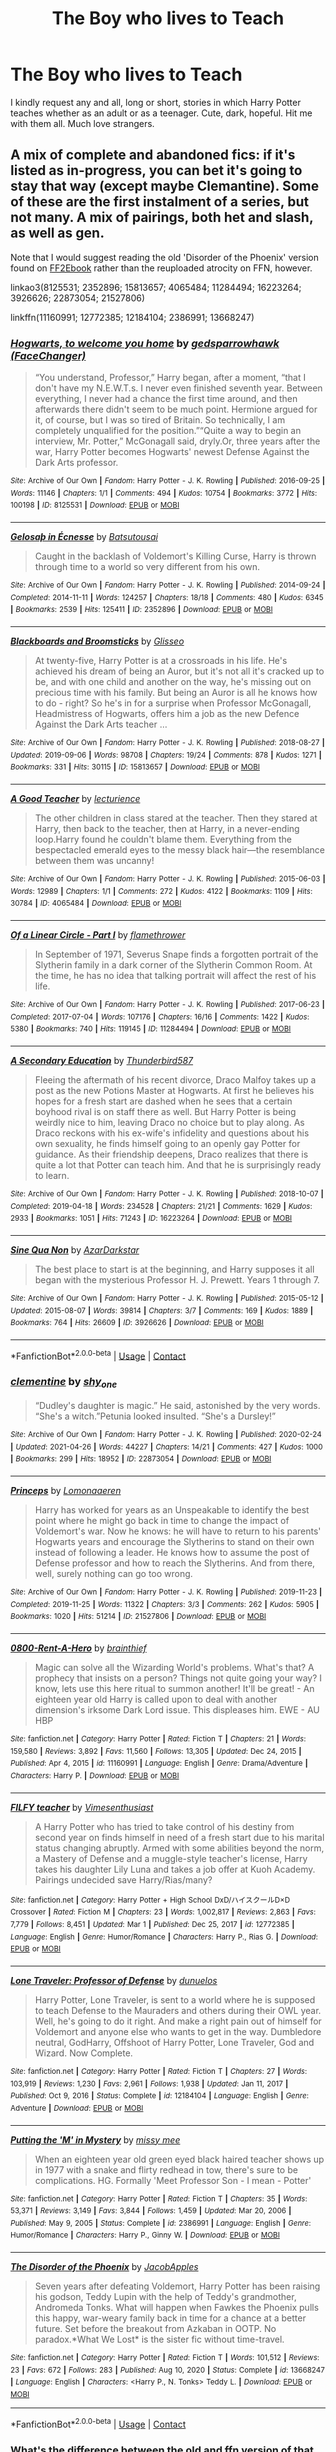 #+TITLE: The Boy who lives to Teach

* The Boy who lives to Teach
:PROPERTIES:
:Author: Jailkit
:Score: 13
:DateUnix: 1621533677.0
:DateShort: 2021-May-20
:FlairText: Request
:END:
I kindly request any and all, long or short, stories in which Harry Potter teaches whether as an adult or as a teenager. Cute, dark, hopeful. Hit me with them all. Much love strangers.


** A mix of complete and abandoned fics: if it's listed as in-progress, you can bet it's going to stay that way (except maybe Clemantine). Some of these are the first instalment of a series, but not many. A mix of pairings, both het and slash, as well as gen.

Note that I would suggest reading the old 'Disorder of the Phoenix' version found on [[http://ff2ebook.com/download.php?source=ffnet&id=12813755&filetype=epub][FF2Ebook]] rather than the reuploaded atrocity on FFN, however.

linkao3(8125531; 2352896; 15813657; 4065484; 11284494; 16223264; 3926626; 22873054; 21527806)

linkffn(11160991; 12772385; 12184104; 2386991; 13668247)
:PROPERTIES:
:Author: hrmdurr
:Score: 4
:DateUnix: 1621543287.0
:DateShort: 2021-May-21
:END:

*** [[https://archiveofourown.org/works/8125531][*/Hogwarts, to welcome you home/*]] by [[https://www.archiveofourown.org/users/FaceChanger/pseuds/gedsparrowhawk][/gedsparrowhawk (FaceChanger)/]]

#+begin_quote
  “You understand, Professor,” Harry began, after a moment, “that I don't have my N.E.W.T.s. I never even finished seventh year. Between everything, I never had a chance the first time around, and then afterwards there didn't seem to be much point. Hermione argued for it, of course, but I was so tired of Britain. So technically, I am completely unqualified for the position.”“Quite a way to begin an interview, Mr. Potter,” McGonagall said, dryly.Or, three years after the war, Harry Potter becomes Hogwarts' newest Defense Against the Dark Arts professor.
#+end_quote

^{/Site/:} ^{Archive} ^{of} ^{Our} ^{Own} ^{*|*} ^{/Fandom/:} ^{Harry} ^{Potter} ^{-} ^{J.} ^{K.} ^{Rowling} ^{*|*} ^{/Published/:} ^{2016-09-25} ^{*|*} ^{/Words/:} ^{11146} ^{*|*} ^{/Chapters/:} ^{1/1} ^{*|*} ^{/Comments/:} ^{494} ^{*|*} ^{/Kudos/:} ^{10754} ^{*|*} ^{/Bookmarks/:} ^{3772} ^{*|*} ^{/Hits/:} ^{100198} ^{*|*} ^{/ID/:} ^{8125531} ^{*|*} ^{/Download/:} ^{[[https://archiveofourown.org/downloads/8125531/Hogwarts%20to%20welcome%20you.epub?updated_at=1619729026][EPUB]]} ^{or} ^{[[https://archiveofourown.org/downloads/8125531/Hogwarts%20to%20welcome%20you.mobi?updated_at=1619729026][MOBI]]}

--------------

[[https://archiveofourown.org/works/2352896][*/Gelosaþ in Écnesse/*]] by [[https://www.archiveofourown.org/users/Batsutousai/pseuds/Batsutousai][/Batsutousai/]]

#+begin_quote
  Caught in the backlash of Voldemort's Killing Curse, Harry is thrown through time to a world so very different from his own.
#+end_quote

^{/Site/:} ^{Archive} ^{of} ^{Our} ^{Own} ^{*|*} ^{/Fandom/:} ^{Harry} ^{Potter} ^{-} ^{J.} ^{K.} ^{Rowling} ^{*|*} ^{/Published/:} ^{2014-09-24} ^{*|*} ^{/Completed/:} ^{2014-11-11} ^{*|*} ^{/Words/:} ^{124257} ^{*|*} ^{/Chapters/:} ^{18/18} ^{*|*} ^{/Comments/:} ^{480} ^{*|*} ^{/Kudos/:} ^{6345} ^{*|*} ^{/Bookmarks/:} ^{2539} ^{*|*} ^{/Hits/:} ^{125411} ^{*|*} ^{/ID/:} ^{2352896} ^{*|*} ^{/Download/:} ^{[[https://archiveofourown.org/downloads/2352896/Gelosath%20in%20Ecnesse.epub?updated_at=1619833432][EPUB]]} ^{or} ^{[[https://archiveofourown.org/downloads/2352896/Gelosath%20in%20Ecnesse.mobi?updated_at=1619833432][MOBI]]}

--------------

[[https://archiveofourown.org/works/15813657][*/Blackboards and Broomsticks/*]] by [[https://www.archiveofourown.org/users/Glisseo/pseuds/Glisseo][/Glisseo/]]

#+begin_quote
  At twenty-five, Harry Potter is at a crossroads in his life. He's achieved his dream of being an Auror, but it's not all it's cracked up to be, and with one child and another on the way, he's missing out on precious time with his family. But being an Auror is all he knows how to do - right? So he's in for a surprise when Professor McGonagall, Headmistress of Hogwarts, offers him a job as the new Defence Against the Dark Arts teacher ...
#+end_quote

^{/Site/:} ^{Archive} ^{of} ^{Our} ^{Own} ^{*|*} ^{/Fandom/:} ^{Harry} ^{Potter} ^{-} ^{J.} ^{K.} ^{Rowling} ^{*|*} ^{/Published/:} ^{2018-08-27} ^{*|*} ^{/Updated/:} ^{2019-09-06} ^{*|*} ^{/Words/:} ^{98708} ^{*|*} ^{/Chapters/:} ^{19/24} ^{*|*} ^{/Comments/:} ^{878} ^{*|*} ^{/Kudos/:} ^{1271} ^{*|*} ^{/Bookmarks/:} ^{331} ^{*|*} ^{/Hits/:} ^{30115} ^{*|*} ^{/ID/:} ^{15813657} ^{*|*} ^{/Download/:} ^{[[https://archiveofourown.org/downloads/15813657/Blackboards%20and.epub?updated_at=1596416391][EPUB]]} ^{or} ^{[[https://archiveofourown.org/downloads/15813657/Blackboards%20and.mobi?updated_at=1596416391][MOBI]]}

--------------

[[https://archiveofourown.org/works/4065484][*/A Good Teacher/*]] by [[https://www.archiveofourown.org/users/lecturience/pseuds/lecturience][/lecturience/]]

#+begin_quote
  The other children in class stared at the teacher. Then they stared at Harry, then back to the teacher, then at Harry, in a never-ending loop.Harry found he couldn't blame them. Everything from the bespectacled emerald eyes to the messy black hair---the resemblance between them was uncanny!
#+end_quote

^{/Site/:} ^{Archive} ^{of} ^{Our} ^{Own} ^{*|*} ^{/Fandom/:} ^{Harry} ^{Potter} ^{-} ^{J.} ^{K.} ^{Rowling} ^{*|*} ^{/Published/:} ^{2015-06-03} ^{*|*} ^{/Words/:} ^{12989} ^{*|*} ^{/Chapters/:} ^{1/1} ^{*|*} ^{/Comments/:} ^{272} ^{*|*} ^{/Kudos/:} ^{4122} ^{*|*} ^{/Bookmarks/:} ^{1109} ^{*|*} ^{/Hits/:} ^{30784} ^{*|*} ^{/ID/:} ^{4065484} ^{*|*} ^{/Download/:} ^{[[https://archiveofourown.org/downloads/4065484/A%20Good%20Teacher.epub?updated_at=1616012515][EPUB]]} ^{or} ^{[[https://archiveofourown.org/downloads/4065484/A%20Good%20Teacher.mobi?updated_at=1616012515][MOBI]]}

--------------

[[https://archiveofourown.org/works/11284494][*/Of a Linear Circle - Part I/*]] by [[https://www.archiveofourown.org/users/flamethrower/pseuds/flamethrower][/flamethrower/]]

#+begin_quote
  In September of 1971, Severus Snape finds a forgotten portrait of the Slytherin family in a dark corner of the Slytherin Common Room. At the time, he has no idea that talking portrait will affect the rest of his life.
#+end_quote

^{/Site/:} ^{Archive} ^{of} ^{Our} ^{Own} ^{*|*} ^{/Fandom/:} ^{Harry} ^{Potter} ^{-} ^{J.} ^{K.} ^{Rowling} ^{*|*} ^{/Published/:} ^{2017-06-23} ^{*|*} ^{/Completed/:} ^{2017-07-04} ^{*|*} ^{/Words/:} ^{107176} ^{*|*} ^{/Chapters/:} ^{16/16} ^{*|*} ^{/Comments/:} ^{1422} ^{*|*} ^{/Kudos/:} ^{5380} ^{*|*} ^{/Bookmarks/:} ^{740} ^{*|*} ^{/Hits/:} ^{119145} ^{*|*} ^{/ID/:} ^{11284494} ^{*|*} ^{/Download/:} ^{[[https://archiveofourown.org/downloads/11284494/Of%20a%20Linear%20Circle%20-.epub?updated_at=1621212308][EPUB]]} ^{or} ^{[[https://archiveofourown.org/downloads/11284494/Of%20a%20Linear%20Circle%20-.mobi?updated_at=1621212308][MOBI]]}

--------------

[[https://archiveofourown.org/works/16223264][*/A Secondary Education/*]] by [[https://www.archiveofourown.org/users/Thunderbird587/pseuds/Thunderbird587][/Thunderbird587/]]

#+begin_quote
  Fleeing the aftermath of his recent divorce, Draco Malfoy takes up a post as the new Potions Master at Hogwarts. At first he believes his hopes for a fresh start are dashed when he sees that a certain boyhood rival is on staff there as well. But Harry Potter is being weirdly nice to him, leaving Draco no choice but to play along. As Draco reckons with his ex-wife's infidelity and questions about his own sexuality, he finds himself going to an openly gay Potter for guidance. As their friendship deepens, Draco realizes that there is quite a lot that Potter can teach him. And that he is surprisingly ready to learn.
#+end_quote

^{/Site/:} ^{Archive} ^{of} ^{Our} ^{Own} ^{*|*} ^{/Fandom/:} ^{Harry} ^{Potter} ^{-} ^{J.} ^{K.} ^{Rowling} ^{*|*} ^{/Published/:} ^{2018-10-07} ^{*|*} ^{/Completed/:} ^{2019-04-18} ^{*|*} ^{/Words/:} ^{234528} ^{*|*} ^{/Chapters/:} ^{21/21} ^{*|*} ^{/Comments/:} ^{1629} ^{*|*} ^{/Kudos/:} ^{2933} ^{*|*} ^{/Bookmarks/:} ^{1051} ^{*|*} ^{/Hits/:} ^{71243} ^{*|*} ^{/ID/:} ^{16223264} ^{*|*} ^{/Download/:} ^{[[https://archiveofourown.org/downloads/16223264/A%20Secondary%20Education.epub?updated_at=1610285134][EPUB]]} ^{or} ^{[[https://archiveofourown.org/downloads/16223264/A%20Secondary%20Education.mobi?updated_at=1610285134][MOBI]]}

--------------

[[https://archiveofourown.org/works/3926626][*/Sine Qua Non/*]] by [[https://www.archiveofourown.org/users/AzarDarkstar/pseuds/AzarDarkstar][/AzarDarkstar/]]

#+begin_quote
  The best place to start is at the beginning, and Harry supposes it all began with the mysterious Professor H. J. Prewett. Years 1 through 7.
#+end_quote

^{/Site/:} ^{Archive} ^{of} ^{Our} ^{Own} ^{*|*} ^{/Fandom/:} ^{Harry} ^{Potter} ^{-} ^{J.} ^{K.} ^{Rowling} ^{*|*} ^{/Published/:} ^{2015-05-12} ^{*|*} ^{/Updated/:} ^{2015-08-07} ^{*|*} ^{/Words/:} ^{39814} ^{*|*} ^{/Chapters/:} ^{3/7} ^{*|*} ^{/Comments/:} ^{169} ^{*|*} ^{/Kudos/:} ^{1889} ^{*|*} ^{/Bookmarks/:} ^{764} ^{*|*} ^{/Hits/:} ^{26609} ^{*|*} ^{/ID/:} ^{3926626} ^{*|*} ^{/Download/:} ^{[[https://archiveofourown.org/downloads/3926626/Sine%20Qua%20Non.epub?updated_at=1617288334][EPUB]]} ^{or} ^{[[https://archiveofourown.org/downloads/3926626/Sine%20Qua%20Non.mobi?updated_at=1617288334][MOBI]]}

--------------

*FanfictionBot*^{2.0.0-beta} | [[https://github.com/FanfictionBot/reddit-ffn-bot/wiki/Usage][Usage]] | [[https://www.reddit.com/message/compose?to=tusing][Contact]]
:PROPERTIES:
:Author: FanfictionBot
:Score: 1
:DateUnix: 1621543334.0
:DateShort: 2021-May-21
:END:


*** [[https://archiveofourown.org/works/22873054][*/clementine/*]] by [[https://www.archiveofourown.org/users/shy_one/pseuds/shy_one][/shy_one/]]

#+begin_quote
  “Dudley's daughter is magic.” He said, astonished by the very words. “She's a witch.”Petunia looked insulted. “She's a Dursley!”
#+end_quote

^{/Site/:} ^{Archive} ^{of} ^{Our} ^{Own} ^{*|*} ^{/Fandom/:} ^{Harry} ^{Potter} ^{-} ^{J.} ^{K.} ^{Rowling} ^{*|*} ^{/Published/:} ^{2020-02-24} ^{*|*} ^{/Updated/:} ^{2021-04-26} ^{*|*} ^{/Words/:} ^{44227} ^{*|*} ^{/Chapters/:} ^{14/21} ^{*|*} ^{/Comments/:} ^{427} ^{*|*} ^{/Kudos/:} ^{1000} ^{*|*} ^{/Bookmarks/:} ^{299} ^{*|*} ^{/Hits/:} ^{18952} ^{*|*} ^{/ID/:} ^{22873054} ^{*|*} ^{/Download/:} ^{[[https://archiveofourown.org/downloads/22873054/clementine.epub?updated_at=1619417187][EPUB]]} ^{or} ^{[[https://archiveofourown.org/downloads/22873054/clementine.mobi?updated_at=1619417187][MOBI]]}

--------------

[[https://archiveofourown.org/works/21527806][*/Princeps/*]] by [[https://www.archiveofourown.org/users/Lomonaaeren/pseuds/Lomonaaeren][/Lomonaaeren/]]

#+begin_quote
  Harry has worked for years as an Unspeakable to identify the best point where he might go back in time to change the impact of Voldemort's war. Now he knows: he will have to return to his parents' Hogwarts years and encourage the Slytherins to stand on their own instead of following a leader. He knows how to assume the post of Defense professor and how to reach the Slytherins. And from there, well, surely nothing can go too wrong.
#+end_quote

^{/Site/:} ^{Archive} ^{of} ^{Our} ^{Own} ^{*|*} ^{/Fandom/:} ^{Harry} ^{Potter} ^{-} ^{J.} ^{K.} ^{Rowling} ^{*|*} ^{/Published/:} ^{2019-11-23} ^{*|*} ^{/Completed/:} ^{2019-11-25} ^{*|*} ^{/Words/:} ^{11322} ^{*|*} ^{/Chapters/:} ^{3/3} ^{*|*} ^{/Comments/:} ^{262} ^{*|*} ^{/Kudos/:} ^{5905} ^{*|*} ^{/Bookmarks/:} ^{1020} ^{*|*} ^{/Hits/:} ^{51214} ^{*|*} ^{/ID/:} ^{21527806} ^{*|*} ^{/Download/:} ^{[[https://archiveofourown.org/downloads/21527806/Princeps.epub?updated_at=1619970072][EPUB]]} ^{or} ^{[[https://archiveofourown.org/downloads/21527806/Princeps.mobi?updated_at=1619970072][MOBI]]}

--------------

[[https://www.fanfiction.net/s/11160991/1/][*/0800-Rent-A-Hero/*]] by [[https://www.fanfiction.net/u/4934632/brainthief][/brainthief/]]

#+begin_quote
  Magic can solve all the Wizarding World's problems. What's that? A prophecy that insists on a person? Things not quite going your way? I know, lets use this here ritual to summon another! It'll be great! - An eighteen year old Harry is called upon to deal with another dimension's irksome Dark Lord issue. This displeases him. EWE - AU HBP
#+end_quote

^{/Site/:} ^{fanfiction.net} ^{*|*} ^{/Category/:} ^{Harry} ^{Potter} ^{*|*} ^{/Rated/:} ^{Fiction} ^{T} ^{*|*} ^{/Chapters/:} ^{21} ^{*|*} ^{/Words/:} ^{159,580} ^{*|*} ^{/Reviews/:} ^{3,892} ^{*|*} ^{/Favs/:} ^{11,560} ^{*|*} ^{/Follows/:} ^{13,305} ^{*|*} ^{/Updated/:} ^{Dec} ^{24,} ^{2015} ^{*|*} ^{/Published/:} ^{Apr} ^{4,} ^{2015} ^{*|*} ^{/id/:} ^{11160991} ^{*|*} ^{/Language/:} ^{English} ^{*|*} ^{/Genre/:} ^{Drama/Adventure} ^{*|*} ^{/Characters/:} ^{Harry} ^{P.} ^{*|*} ^{/Download/:} ^{[[http://www.ff2ebook.com/old/ffn-bot/index.php?id=11160991&source=ff&filetype=epub][EPUB]]} ^{or} ^{[[http://www.ff2ebook.com/old/ffn-bot/index.php?id=11160991&source=ff&filetype=mobi][MOBI]]}

--------------

[[https://www.fanfiction.net/s/12772385/1/][*/FILFY teacher/*]] by [[https://www.fanfiction.net/u/4785338/Vimesenthusiast][/Vimesenthusiast/]]

#+begin_quote
  A Harry Potter who has tried to take control of his destiny from second year on finds himself in need of a fresh start due to his marital status changing abruptly. Armed with some abilities beyond the norm, a Mastery of Defense and a muggle-style teacher's license, Harry takes his daughter Lily Luna and takes a job offer at Kuoh Academy. Pairings undecided save Harry/Rias/many?
#+end_quote

^{/Site/:} ^{fanfiction.net} ^{*|*} ^{/Category/:} ^{Harry} ^{Potter} ^{+} ^{High} ^{School} ^{DxD/ハイスクールD×D} ^{Crossover} ^{*|*} ^{/Rated/:} ^{Fiction} ^{M} ^{*|*} ^{/Chapters/:} ^{23} ^{*|*} ^{/Words/:} ^{1,002,817} ^{*|*} ^{/Reviews/:} ^{2,863} ^{*|*} ^{/Favs/:} ^{7,779} ^{*|*} ^{/Follows/:} ^{8,451} ^{*|*} ^{/Updated/:} ^{Mar} ^{1} ^{*|*} ^{/Published/:} ^{Dec} ^{25,} ^{2017} ^{*|*} ^{/id/:} ^{12772385} ^{*|*} ^{/Language/:} ^{English} ^{*|*} ^{/Genre/:} ^{Humor/Romance} ^{*|*} ^{/Characters/:} ^{Harry} ^{P.,} ^{Rias} ^{G.} ^{*|*} ^{/Download/:} ^{[[http://www.ff2ebook.com/old/ffn-bot/index.php?id=12772385&source=ff&filetype=epub][EPUB]]} ^{or} ^{[[http://www.ff2ebook.com/old/ffn-bot/index.php?id=12772385&source=ff&filetype=mobi][MOBI]]}

--------------

[[https://www.fanfiction.net/s/12184104/1/][*/Lone Traveler: Professor of Defense/*]] by [[https://www.fanfiction.net/u/2198557/dunuelos][/dunuelos/]]

#+begin_quote
  Harry Potter, Lone Traveler, is sent to a world where he is supposed to teach Defense to the Mauraders and others during their OWL year. Well, he's going to do it right. And make a right pain out of himself for Voldemort and anyone else who wants to get in the way. Dumbledore neutral, GodHarry, Offshoot of Harry Potter, Lone Traveler, God and Wizard. Now Complete.
#+end_quote

^{/Site/:} ^{fanfiction.net} ^{*|*} ^{/Category/:} ^{Harry} ^{Potter} ^{*|*} ^{/Rated/:} ^{Fiction} ^{T} ^{*|*} ^{/Chapters/:} ^{27} ^{*|*} ^{/Words/:} ^{103,919} ^{*|*} ^{/Reviews/:} ^{1,230} ^{*|*} ^{/Favs/:} ^{2,961} ^{*|*} ^{/Follows/:} ^{1,938} ^{*|*} ^{/Updated/:} ^{Jan} ^{11,} ^{2017} ^{*|*} ^{/Published/:} ^{Oct} ^{9,} ^{2016} ^{*|*} ^{/Status/:} ^{Complete} ^{*|*} ^{/id/:} ^{12184104} ^{*|*} ^{/Language/:} ^{English} ^{*|*} ^{/Genre/:} ^{Adventure} ^{*|*} ^{/Download/:} ^{[[http://www.ff2ebook.com/old/ffn-bot/index.php?id=12184104&source=ff&filetype=epub][EPUB]]} ^{or} ^{[[http://www.ff2ebook.com/old/ffn-bot/index.php?id=12184104&source=ff&filetype=mobi][MOBI]]}

--------------

[[https://www.fanfiction.net/s/2386991/1/][*/Putting the 'M' in Mystery/*]] by [[https://www.fanfiction.net/u/769883/missy-mee][/missy mee/]]

#+begin_quote
  When an eighteen year old green eyed black haired teacher shows up in 1977 with a snake and flirty redhead in tow, there's sure to be complications. HG. Formally 'Meet Professor Son - I mean - Potter'
#+end_quote

^{/Site/:} ^{fanfiction.net} ^{*|*} ^{/Category/:} ^{Harry} ^{Potter} ^{*|*} ^{/Rated/:} ^{Fiction} ^{T} ^{*|*} ^{/Chapters/:} ^{35} ^{*|*} ^{/Words/:} ^{53,371} ^{*|*} ^{/Reviews/:} ^{3,149} ^{*|*} ^{/Favs/:} ^{3,844} ^{*|*} ^{/Follows/:} ^{1,459} ^{*|*} ^{/Updated/:} ^{Mar} ^{20,} ^{2006} ^{*|*} ^{/Published/:} ^{May} ^{9,} ^{2005} ^{*|*} ^{/Status/:} ^{Complete} ^{*|*} ^{/id/:} ^{2386991} ^{*|*} ^{/Language/:} ^{English} ^{*|*} ^{/Genre/:} ^{Humor/Romance} ^{*|*} ^{/Characters/:} ^{Harry} ^{P.,} ^{Ginny} ^{W.} ^{*|*} ^{/Download/:} ^{[[http://www.ff2ebook.com/old/ffn-bot/index.php?id=2386991&source=ff&filetype=epub][EPUB]]} ^{or} ^{[[http://www.ff2ebook.com/old/ffn-bot/index.php?id=2386991&source=ff&filetype=mobi][MOBI]]}

--------------

[[https://www.fanfiction.net/s/13668247/1/][*/The Disorder of the Phoenix/*]] by [[https://www.fanfiction.net/u/13962237/JacobApples][/JacobApples/]]

#+begin_quote
  Seven years after defeating Voldemort, Harry Potter has been raising his godson, Teddy Lupin with the help of Teddy's grandmother, Andromeda Tonks. What will happen when Fawkes the Phoenix pulls this happy, war-weary family back in time for a chance at a better future. Set before the breakout from Azkaban in OOTP. No paradox.*What We Lost* is the sister fic without time-travel.
#+end_quote

^{/Site/:} ^{fanfiction.net} ^{*|*} ^{/Category/:} ^{Harry} ^{Potter} ^{*|*} ^{/Rated/:} ^{Fiction} ^{T} ^{*|*} ^{/Words/:} ^{101,512} ^{*|*} ^{/Reviews/:} ^{23} ^{*|*} ^{/Favs/:} ^{672} ^{*|*} ^{/Follows/:} ^{283} ^{*|*} ^{/Published/:} ^{Aug} ^{10,} ^{2020} ^{*|*} ^{/Status/:} ^{Complete} ^{*|*} ^{/id/:} ^{13668247} ^{*|*} ^{/Language/:} ^{English} ^{*|*} ^{/Characters/:} ^{<Harry} ^{P.,} ^{N.} ^{Tonks>} ^{Teddy} ^{L.} ^{*|*} ^{/Download/:} ^{[[http://www.ff2ebook.com/old/ffn-bot/index.php?id=13668247&source=ff&filetype=epub][EPUB]]} ^{or} ^{[[http://www.ff2ebook.com/old/ffn-bot/index.php?id=13668247&source=ff&filetype=mobi][MOBI]]}

--------------

*FanfictionBot*^{2.0.0-beta} | [[https://github.com/FanfictionBot/reddit-ffn-bot/wiki/Usage][Usage]] | [[https://www.reddit.com/message/compose?to=tusing][Contact]]
:PROPERTIES:
:Author: FanfictionBot
:Score: 1
:DateUnix: 1621543346.0
:DateShort: 2021-May-21
:END:


*** What's the difference between the old and ffn version of that story?
:PROPERTIES:
:Author: AskMeAboutKtizo
:Score: 1
:DateUnix: 1621543903.0
:DateShort: 2021-May-21
:END:

**** The old version is a normal fic divided into chapters. The new one is the entire fic copy and pasted into one single chapter, with all the old author notes, chapter headings and zero formatting. 0/10, do not recommend.

The author removed it and moved it to a different account, but was the poster child for laziness when they did so.
:PROPERTIES:
:Author: hrmdurr
:Score: 1
:DateUnix: 1621545284.0
:DateShort: 2021-May-21
:END:


*** Princeps is great, thanks for the recommendation!
:PROPERTIES:
:Author: ProfTilos
:Score: 1
:DateUnix: 1621598954.0
:DateShort: 2021-May-21
:END:


** California Dreamin' is a great one. Linkao3([[https://archiveofourown.org/works/7919536/chapters/18096517]])
:PROPERTIES:
:Author: Lower-Consequence
:Score: 2
:DateUnix: 1621536967.0
:DateShort: 2021-May-20
:END:

*** [[https://archiveofourown.org/works/7919536][*/California Dreamin'/*]] by [[https://www.archiveofourown.org/users/jenorama/pseuds/jenorama][/jenorama/]]

#+begin_quote
  Harry and Ginny have struck out for new territory in California. Hoping for a quieter life, Harry has quit the Aurors to teach, but he may not get his wish.
#+end_quote

^{/Site/:} ^{Archive} ^{of} ^{Our} ^{Own} ^{*|*} ^{/Fandom/:} ^{Harry} ^{Potter} ^{-} ^{J.} ^{K.} ^{Rowling} ^{*|*} ^{/Published/:} ^{2016-08-31} ^{*|*} ^{/Completed/:} ^{2017-06-10} ^{*|*} ^{/Words/:} ^{296429} ^{*|*} ^{/Chapters/:} ^{39/39} ^{*|*} ^{/Comments/:} ^{141} ^{*|*} ^{/Kudos/:} ^{322} ^{*|*} ^{/Bookmarks/:} ^{52} ^{*|*} ^{/Hits/:} ^{11732} ^{*|*} ^{/ID/:} ^{7919536} ^{*|*} ^{/Download/:} ^{[[https://archiveofourown.org/downloads/7919536/California%20Dreamin.epub?updated_at=1497118935][EPUB]]} ^{or} ^{[[https://archiveofourown.org/downloads/7919536/California%20Dreamin.mobi?updated_at=1497118935][MOBI]]}

--------------

*FanfictionBot*^{2.0.0-beta} | [[https://github.com/FanfictionBot/reddit-ffn-bot/wiki/Usage][Usage]] | [[https://www.reddit.com/message/compose?to=tusing][Contact]]
:PROPERTIES:
:Author: FanfictionBot
:Score: 1
:DateUnix: 1621536986.0
:DateShort: 2021-May-20
:END:


** Aspirations by Megamatt09 has Harry teacing DADA during 6th year. Me without my TARDIS 2 is another one where Harry ends up DADA teacher
:PROPERTIES:
:Author: MundaneMudblood
:Score: 1
:DateUnix: 1621535148.0
:DateShort: 2021-May-20
:END:


** RemindME! 10 days
:PROPERTIES:
:Author: Dragonwolf125
:Score: 0
:DateUnix: 1621541942.0
:DateShort: 2021-May-21
:END:

*** There is a 24 hour delay fetching comments.

I will be messaging you in 10 days on [[http://www.wolframalpha.com/input/?i=2021-05-30%2020:19:02%20UTC%20To%20Local%20Time][*2021-05-30 20:19:02 UTC*]] to remind you of [[https://www.reddit.com/r/HPfanfiction/comments/nh71xi/the_boy_who_lives_to_teach/gyv56dn/?context=3][*this link*]]

[[https://www.reddit.com/message/compose/?to=RemindMeBot&subject=Reminder&message=%5Bhttps%3A%2F%2Fwww.reddit.com%2Fr%2FHPfanfiction%2Fcomments%2Fnh71xi%2Fthe_boy_who_lives_to_teach%2Fgyv56dn%2F%5D%0A%0ARemindMe%21%202021-05-30%2020%3A19%3A02%20UTC][*CLICK THIS LINK*]] to send a PM to also be reminded and to reduce spam.

^{Parent commenter can} [[https://www.reddit.com/message/compose/?to=RemindMeBot&subject=Delete%20Comment&message=Delete%21%20nh71xi][^{delete this message to hide from others.}]]

--------------

[[https://www.reddit.com/r/RemindMeBot/comments/e1bko7/remindmebot_info_v21/][^{Info}]]

[[https://www.reddit.com/message/compose/?to=RemindMeBot&subject=Reminder&message=%5BLink%20or%20message%20inside%20square%20brackets%5D%0A%0ARemindMe%21%20Time%20period%20here][^{Custom}]]
[[https://www.reddit.com/message/compose/?to=RemindMeBot&subject=List%20Of%20Reminders&message=MyReminders%21][^{Your Reminders}]]
[[https://www.reddit.com/message/compose/?to=Watchful1&subject=RemindMeBot%20Feedback][^{Feedback}]]
:PROPERTIES:
:Author: RemindMeBot
:Score: 1
:DateUnix: 1621631138.0
:DateShort: 2021-May-22
:END:
